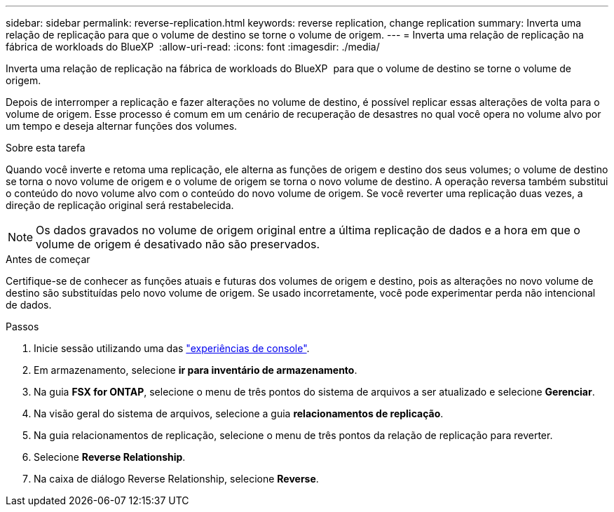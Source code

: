 ---
sidebar: sidebar 
permalink: reverse-replication.html 
keywords: reverse replication, change replication 
summary: Inverta uma relação de replicação para que o volume de destino se torne o volume de origem. 
---
= Inverta uma relação de replicação na fábrica de workloads do BlueXP 
:allow-uri-read: 
:icons: font
:imagesdir: ./media/


[role="lead"]
Inverta uma relação de replicação na fábrica de workloads do BlueXP  para que o volume de destino se torne o volume de origem.

Depois de interromper a replicação e fazer alterações no volume de destino, é possível replicar essas alterações de volta para o volume de origem. Esse processo é comum em um cenário de recuperação de desastres no qual você opera no volume alvo por um tempo e deseja alternar funções dos volumes.

.Sobre esta tarefa
Quando você inverte e retoma uma replicação, ele alterna as funções de origem e destino dos seus volumes; o volume de destino se torna o novo volume de origem e o volume de origem se torna o novo volume de destino. A operação reversa também substitui o conteúdo do novo volume alvo com o conteúdo do novo volume de origem. Se você reverter uma replicação duas vezes, a direção de replicação original será restabelecida.


NOTE: Os dados gravados no volume de origem original entre a última replicação de dados e a hora em que o volume de origem é desativado não são preservados.

.Antes de começar
Certifique-se de conhecer as funções atuais e futuras dos volumes de origem e destino, pois as alterações no novo volume de destino são substituídas pelo novo volume de origem. Se usado incorretamente, você pode experimentar perda não intencional de dados.

.Passos
. Inicie sessão utilizando uma das link:https://docs.netapp.com/us-en/workload-setup-admin/console-experiences.html["experiências de console"^].
. Em armazenamento, selecione *ir para inventário de armazenamento*.
. Na guia *FSX for ONTAP*, selecione o menu de três pontos do sistema de arquivos a ser atualizado e selecione *Gerenciar*.
. Na visão geral do sistema de arquivos, selecione a guia *relacionamentos de replicação*.
. Na guia relacionamentos de replicação, selecione o menu de três pontos da relação de replicação para reverter.
. Selecione *Reverse Relationship*.
. Na caixa de diálogo Reverse Relationship, selecione *Reverse*.

